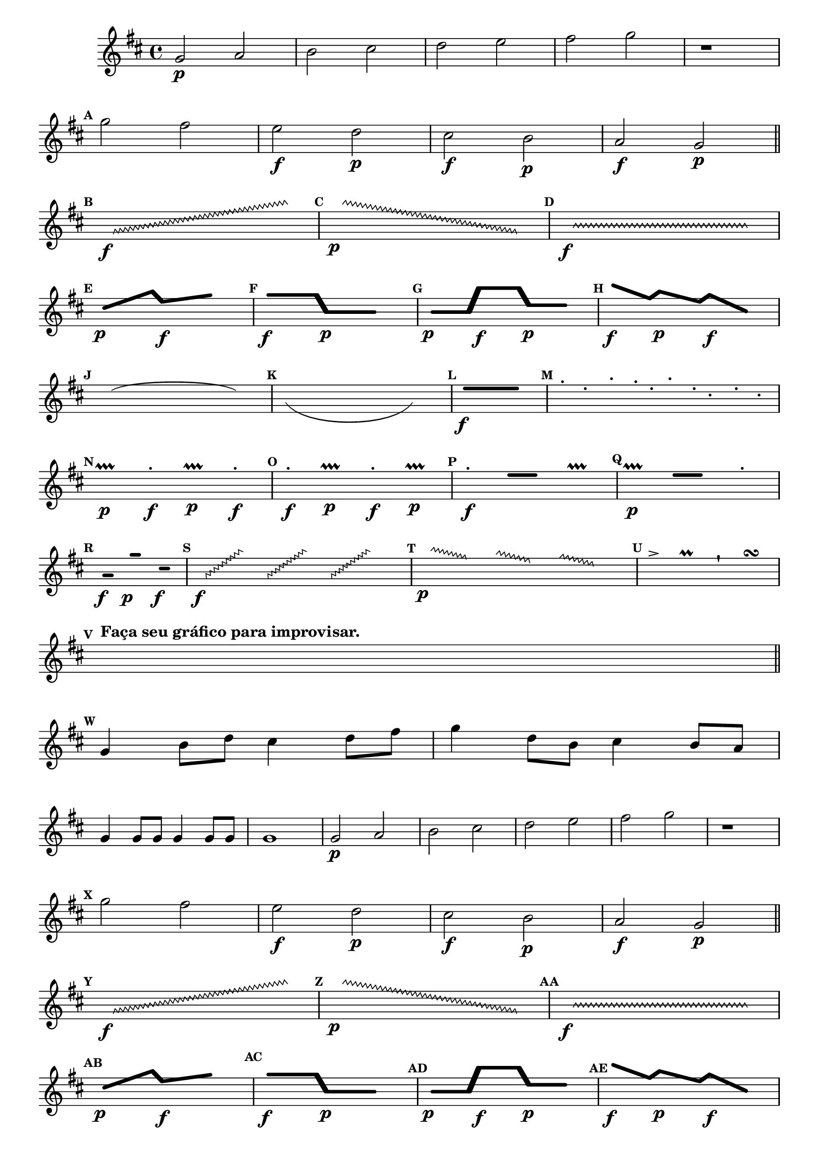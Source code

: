 %% -*- coding: utf-8 -*-
\version "2.16.0"

\transpose c g {
\relative c' {
  \override Staff.TimeSignature #'style = #'()
  \override Score.BarNumber #'transparent = ##t
  \override Score.RehearsalMark #'font-size = #-2
  \time 4/4 
  \key g \major


  %% CAVAQUINHO - BANJO
  \tag #'cv {
    c2\p d e fis g a 
    b2 c

    r1
    \break

    \mark \default
    c2 b
    a\f g\p fis\f e\p d\f c\p

    \bar "||"
    \break
    %% improviso contemporaneo

    \hideNotes
    \mark \default
    \override Glissando  #'style = #'zigzag
    c8\f \glissando s2. e'8

    \mark \default
    \override Glissando  #'style = #'zigzag
    e8\p \glissando s2. c,8

    \mark \default
    \override Glissando  #'style = #'zigzag
    e8\f \glissando s2. e8

    \break
    \mark \default
    \makeClusters { <f f >4.\p <d'd>16  <a a>4.\f <c c>8 }
    e16 	

    \mark \default
    \makeClusters { <c c>4.\f <c c>16 <e, e >4.\p <e e>8 }
    e16 	

    \mark \default
    \makeClusters { <e e >4\p <e  e>16  <e' e>4\f <e e>16  <g,  g>4\p <g g>16 }
    e16 	

    \mark \default
    \makeClusters { <f'  f>4\f <b, b>16  <d  d>4\p <a a>16 <c c >4\f <e, e >16    }
    e16 	

    \break
    \mark \default
    \slurUp
    c4(e  g8  e c4) 

    \mark \default
    \slurDown
    c'(g f8 g c'4 ) 

    \mark \default
    \makeClusters { <a,  a>2..\f <a a>16.}  
    e32

    \mark \default
    g8-. e-. b'-. a16-. e-. b'-. f-. d8-. f-. d-.

    \break
    \mark \default
    a4\p\prallprall a'\f-. a\p\prallprall a\f-. 

    \mark \default
    a\f-. a4\p\prallprall a\f-. a\p\prallprall

    \mark \default
    a\f-. 

    \makeClusters{<a a >4 <a a>}
    a,\prallprall 

    \mark \default
    a4\p\prallprall  

    \makeClusters{<a' a>4 <a a>}
    a-. 

    \break
    \mark \default
    \makeClusters { <d,  d>4\f <d d>32}  
    e32

    \makeClusters {<c' c>4\p <c c>16} 
    e32

    \makeClusters{<f, f >4\f <f f>32}
    e16

    \mark \default
    \override Glissando  #'style = #'zigzag
    c32\f \glissando s8 e'16

    \override Glissando  #'style = #'zigzag
    c,32 \glissando s8 e'16

    \override Glissando  #'style = #'zigzag
    c,32 \glissando s8 e'32
    e4.

    \mark \default
    \override Glissando  #'style = #'zigzag
    e32\p \glissando s8 b16

    \override Glissando  #'style = #'zigzag
    d32 \glissando s8 a16

    \override Glissando  #'style = #'zigzag
    c32 \glissando s8 g32
    e4.

    \mark \default
    f8-> 
    e
    f\prall 
    e
    f\staccatissimo 
    e
    f\turn
    e

    \break
    \mark \default
    c8^\markup {\bold {Faça seu gráfico para improvisar.}}  c c c c c c c

    \break
    \bar "||"

    \unHideNotes
    \mark \default
    c4 e8 g fis4 
    g8 b c4
    g8 e fis4 e8 d
    c4 c8 c c4 c8 c 
    c1
  }

  %% BANDOLIM
  \tag #'bd {
    c2\p d e fis g a 
    b2 c

    r1
    \break

    \mark \default
    c2 b
    a\f g\p fis\f e\p d\f c\p

    \bar "||"
    \break
    %% improviso contemporaneo

    \hideNotes
    \mark \default
    \override Glissando  #'style = #'zigzag
    c8\f \glissando s2. e'8

    \mark \default
    \override Glissando  #'style = #'zigzag
    e8\p \glissando s2. c,8

    \mark \default
    \override Glissando  #'style = #'zigzag
    e8\f \glissando s2. e8

    \break
    \mark \default
    \makeClusters { <f f >4.\p <d'd>16  <a a>4.\f <c c>8 }
    e16 	

    \mark \default
    \makeClusters { <c c>4.\f <c c>16 <e, e >4.\p <e e>8 }
    e16 	

    \mark \default
    \makeClusters { <e e >4\p <e  e>16  <e' e>4\f <e e>16  <g,  g>4\p <g g>16 }
    e16 	

    \mark \default
    \makeClusters { <f'  f>4\f <b, b>16  <d  d>4\p <a a>16 <c c >4\f <e, e >16    }
    e16 	

    \break
    \mark \default
    \slurUp
    c4(e  g8  e c4) 

    \mark \default
    \slurDown
    c'(g f8 g c'4 ) 

    \mark \default
    \makeClusters { <a,  a>2..\f <a a>16.}  
    e32

    \mark \default
    g8-. e-. b'-. a16-. e-. b'-. f-. d8-. f-. d-.

    \break
    \mark \default
    a4\p\prallprall a'\f-. a\p\prallprall a\f-. 

    \mark \default
    a\f-. a4\p\prallprall a\f-. a\p\prallprall

    \mark \default
    a\f-. 

    \makeClusters{<a a >4 <a a>}
    a,\prallprall 

    \mark \default
    a4\p\prallprall  

    \makeClusters{<a' a>4 <a a>}
    a-. 

    \break
    \mark \default
    \makeClusters { <d,  d>4\f <d d>32}  
    e32

    \makeClusters {<c' c>4\p <c c>16} 
    e32

    \makeClusters{<f, f >4\f <f f>32}
    e16

    \mark \default
    \override Glissando  #'style = #'zigzag
    c32\f \glissando s8 e'16

    \override Glissando  #'style = #'zigzag
    c,32 \glissando s8 e'16

    \override Glissando  #'style = #'zigzag
    c,32 \glissando s8 e'32
    e4.

    \mark \default
    \override Glissando  #'style = #'zigzag
    e32\p \glissando s8 b16

    \override Glissando  #'style = #'zigzag
    d32 \glissando s8 a16

    \override Glissando  #'style = #'zigzag
    c32 \glissando s8 g32
    e4.

    \mark \default
    f8-> 
    e
    f\prall 
    e
    f\staccatissimo 
    e
    f\turn
    e

    \break
    \mark \default
    c8^\markup {\bold {Faça seu gráfico para improvisar.}}  c c c c c c c

    \break
    \bar "||"

    \unHideNotes
    \mark \default
    c4 e8 g fis4 
    g8 b c4
    g8 e fis4 e8 d
    c4 c8 c c4 c8 c 
    c1
  }

  %% VIOLA
  \tag #'va {
    c2\p d e fis g a 
    b2 c

    r1
    \break

    \mark \default
    c2 b
    a\f g\p fis\f e\p d\f c\p

    \bar "||"
    \break
    %% improviso contemporaneo

    \hideNotes
    \mark \default
    \override Glissando  #'style = #'zigzag
    c8\f \glissando s2. e'8

    \mark \default
    \override Glissando  #'style = #'zigzag
    e8\p \glissando s2. c,8

    \mark \default
    \override Glissando  #'style = #'zigzag
    e8\f \glissando s2. e8

    \break
    \mark \default
    \makeClusters { <f f >4.\p <d'd>16  <a a>4.\f <c c>8 }
    e16 	

    \mark \default
    \makeClusters { <c c>4.\f <c c>16 <e, e >4.\p <e e>8 }
    e16 	

    \mark \default
    \makeClusters { <e e >4\p <e  e>16  <e' e>4\f <e e>16  <g,  g>4\p <g g>16 }
    e16 	

    \mark \default
    \makeClusters { <f'  f>4\f <b, b>16  <d  d>4\p <a a>16 <c c >4\f <e, e >16    }
    e16 	

    \break
    \mark \default
    \slurUp
    c4(e  g8  e c4) 

    \mark \default
    \slurDown
    c'(g f8 g c'4 ) 

    \mark \default
    \makeClusters { <a,  a>2..\f <a a>16.}  
    e32

    \mark \default
    g8-. e-. b'-. a16-. e-. b'-. f-. d8-. f-. d-.

    \break
    \mark \default
    a4\p\prallprall a'\f-. a\p\prallprall a\f-. 

    \mark \default
    a\f-. a4\p\prallprall a\f-. a\p\prallprall

    \mark \default
    a\f-. 

    \makeClusters{<a a >4 <a a>}
    a,\prallprall 

    \mark \default
    a4\p\prallprall  

    \makeClusters{<a' a>4 <a a>}
    a-. 

    \break
    \mark \default
    \makeClusters { <d,  d>4\f <d d>32}  
    e32

    \makeClusters {<c' c>4\p <c c>16} 
    e32

    \makeClusters{<f, f >4\f <f f>32}
    e16

    \mark \default
    \override Glissando  #'style = #'zigzag
    c32\f \glissando s8 e'16

    \override Glissando  #'style = #'zigzag
    c,32 \glissando s8 e'16

    \override Glissando  #'style = #'zigzag
    c,32 \glissando s8 e'32
    e4.

    \mark \default
    \override Glissando  #'style = #'zigzag
    e32\p \glissando s8 b16

    \override Glissando  #'style = #'zigzag
    d32 \glissando s8 a16

    \override Glissando  #'style = #'zigzag
    c32 \glissando s8 g32
    e4.

    \mark \default
    f8-> 
    e
    f\prall 
    e
    f\staccatissimo 
    e
    f\turn
    e

    \break
    \mark \default
    c8^\markup {\bold {Faça seu gráfico para improvisar.}}  c c c c c c c

    \break
    \bar "||"

    \unHideNotes
    \mark \default
    c4 e8 g fis4 
    g8 b c4
    g8 e fis4 e8 d
    c4 c8 c c4 c8 c 
    c1
  }

  %% VIOLÃO TENOR
  \tag #'vt {
    \clef "G_8"
    c,2\p d e fis g a 
    b2 c

    r1
    \break

    \mark \default
    c2 b
    a\f g\p fis\f e\p d\f c\p

    \bar "||"
    \break
    %% improviso contemporaneo

    \hideNotes
    \mark \default
    \override Glissando  #'style = #'zigzag
    c8\f \glissando s2. e'8

    \mark \default
    \override Glissando  #'style = #'zigzag
    e8\p \glissando s2. c,8

    \mark \default
    \override Glissando  #'style = #'zigzag
    e8\f \glissando s2. e8

    \break
    \mark \default
    \makeClusters { <f f >4.\p <d'd>16  <a a>4.\f <c c>8 }
    e16 	

    \mark \default
    \makeClusters { <c c>4.\f <c c>16 <e, e >4.\p <e e>8 }
    e16 	

    \mark \default
    \makeClusters { <e e >4\p <e  e>16  <e' e>4\f <e e>16  <g,  g>4\p <g g>16 }
    e16 	

    \mark \default
    \makeClusters { <f'  f>4\f <b, b>16  <d  d>4\p <a a>16 <c c >4\f <e, e >16    }
    e16 	

    \break
    \mark \default
    \slurUp
    c4(e  g8  e c4) 

    \mark \default
    \slurDown
    c'(g f8 g c'4 ) 

    \mark \default
    \makeClusters { <a,  a>2..\f <a a>16.}  
    e32

    \mark \default
    g8-. e-. b'-. a16-. e-. b'-. f-. d8-. f-. d-.

    \break
    \mark \default
    a4\p\prallprall a'\f-. a\p\prallprall a\f-. 

    \mark \default
    a\f-. a4\p\prallprall a\f-. a\p\prallprall

    \mark \default
    a\f-. 

    \makeClusters{<a a >4 <a a>}
    a,\prallprall 

    \mark \default
    a4\p\prallprall  

    \makeClusters{<a' a>4 <a a>}
    a-. 

    \break
    \mark \default
    \makeClusters { <d,  d>4\f <d d>32}  
    e32

    \makeClusters {<c' c>4\p <c c>16} 
    e32

    \makeClusters{<f, f >4\f <f f>32}
    e16

    \mark \default
    \override Glissando  #'style = #'zigzag
    c32\f \glissando s8 e'16

    \override Glissando  #'style = #'zigzag
    c,32 \glissando s8 e'16

    \override Glissando  #'style = #'zigzag
    c,32 \glissando s8 e'32
    e4.

    \mark \default
    \override Glissando  #'style = #'zigzag
    e32\p \glissando s8 b16

    \override Glissando  #'style = #'zigzag
    d32 \glissando s8 a16

    \override Glissando  #'style = #'zigzag
    c32 \glissando s8 g32
    e4.

    \mark \default
    f8-> 
    e
    f\prall 
    e
    f\staccatissimo 
    e
    f\turn
    e

    \break
    \mark \default
    c8^\markup {\bold {Faça seu gráfico para improvisar.}}  c c c c c c c

    \break
    \bar "||"

    \unHideNotes
    \mark \default
    c4 e8 g fis4 
    g8 b c4
    g8 e fis4 e8 d
    c4 c8 c c4 c8 c 
    c1
  }

  %% VIOLÃO
  \tag #'vi {
    \clef "G_8"
    c2\p d e fis g a 
    b2 c

    r1
    \break

    \mark \default
    c2 b
    a\f g\p fis\f e\p d\f c\p

    \bar "||"
    \break
    %% improviso contemporaneo

    \hideNotes
    \mark \default
    \override Glissando  #'style = #'zigzag
    c8\f \glissando s2. e'8

    \mark \default
    \override Glissando  #'style = #'zigzag
    e8\p \glissando s2. c,8

    \mark \default
    \override Glissando  #'style = #'zigzag
    e8\f \glissando s2. e8

    \break
    \mark \default
    \makeClusters { <f f >4.\p <d'd>16  <a a>4.\f <c c>8 }
    e16 	

    \mark \default
    \makeClusters { <c c>4.\f <c c>16 <e, e >4.\p <e e>8 }
    e16 	

    \mark \default
    \makeClusters { <e e >4\p <e  e>16  <e' e>4\f <e e>16  <g,  g>4\p <g g>16 }
    e16 	

    \mark \default
    \makeClusters { <f'  f>4\f <b, b>16  <d  d>4\p <a a>16 <c c >4\f <e, e >16    }
    e16 	

    \break
    \mark \default
    \slurUp
    c4(e  g8  e c4) 

    \mark \default
    \slurDown
    c'(g f8 g c'4 ) 

    \mark \default
    \makeClusters { <a,  a>2..\f <a a>16.}  
    e32

    \mark \default
    g8-. e-. b'-. a16-. e-. b'-. f-. d8-. f-. d-.

    \break
    \mark \default
    a4\p\prallprall a'\f-. a\p\prallprall a\f-. 

    \mark \default
    a\f-. a4\p\prallprall a\f-. a\p\prallprall

    \mark \default
    a\f-. 

    \makeClusters{<a a >4 <a a>}
    a,\prallprall 

    \mark \default
    a4\p\prallprall  

    \makeClusters{<a' a>4 <a a>}
    a-. 

    \break
    \mark \default
    \makeClusters { <d,  d>4\f <d d>32}  
    e32

    \makeClusters {<c' c>4\p <c c>16} 
    e32

    \makeClusters{<f, f >4\f <f f>32}
    e16

    \mark \default
    \override Glissando  #'style = #'zigzag
    c32\f \glissando s8 e'16

    \override Glissando  #'style = #'zigzag
    c,32 \glissando s8 e'16

    \override Glissando  #'style = #'zigzag
    c,32 \glissando s8 e'32
    e4.

    \mark \default
    \override Glissando  #'style = #'zigzag
    e32\p \glissando s8 b16

    \override Glissando  #'style = #'zigzag
    d32 \glissando s8 a16

    \override Glissando  #'style = #'zigzag
    c32 \glissando s8 g32
    e4.

    \mark \default
    f8-> 
    e
    f\prall 
    e
    f\staccatissimo 
    e
    f\turn
    e

    \break
    \mark \default
    c8^\markup {\bold {Faça seu gráfico para improvisar.}}  c c c c c c c

    \break
    \bar "||"

    \unHideNotes
    \mark \default
    c4 e8 g fis4 
    g8 b c4
    g8 e fis4 e8 d
    c4 c8 c c4 c8 c 
    c1
  }

  %% BAIXO - BAIXOLÃO
  \tag #'bx {
    \clef bass
    c,2\p d e fis g a 
    b2 c

    r1
    \break

    \mark \default
    c2 b
    a\f g\p fis\f e\p d\f c\p

    \bar "||"
    \break
    %% improviso contemporaneo

    \hideNotes
    \mark \default
    \override Glissando  #'style = #'zigzag
    c8\f \glissando s2. e'8

    \mark \default
    \override Glissando  #'style = #'zigzag
    e8\p \glissando s2. c,8

    \mark \default
    \override Glissando  #'style = #'zigzag
    e8\f \glissando s2. e8

    \break
    \mark \default
    \makeClusters { <f f >4.\p <d'd>16  <a a>4.\f <c c>8 }
    e16 	

    \mark \default
    \makeClusters { <c c>4.\f <c c>16 <e, e >4.\p <e e>8 }
    e16 	

    \mark \default
    \makeClusters { <e e >4\p <e  e>16  <e' e>4\f <e e>16  <g,  g>4\p <g g>16 }
    e16 	

    \mark \default
    \makeClusters { <f'  f>4\f <b, b>16  <d  d>4\p <a a>16 <c c >4\f <e, e >16    }
    e16 	

    \break
    \mark \default
    \slurUp
    c4(e  g8  e c4) 

    \mark \default
    \slurDown
    c'(g f8 g c'4 ) 

    \mark \default
    \makeClusters { <a,  a>2..\f <a a>16.}  
    e32

    \mark \default
    g8-. e-. b'-. a16-. e-. b'-. f-. d8-. f-. d-.

    \break
    \mark \default
    a4\p\prallprall a'\f-. a\p\prallprall a\f-. 

    \mark \default
    a\f-. a4\p\prallprall a\f-. a\p\prallprall

    \mark \default
    a\f-. 

    \makeClusters{<a a >4 <a a>}
    a,\prallprall 

    \mark \default
    a4\p\prallprall  

    \makeClusters{<a' a>4 <a a>}
    a-. 

    \break
    \mark \default
    \makeClusters { <d,  d>4\f <d d>32}  
    e32

    \makeClusters {<c' c>4\p <c c>16} 
    e32

    \makeClusters{<f, f >4\f <f f>32}
    e16

    \mark \default
    \override Glissando  #'style = #'zigzag
    c32\f \glissando s8 e'16

    \override Glissando  #'style = #'zigzag
    c,32 \glissando s8 e'16

    \override Glissando  #'style = #'zigzag
    c,32 \glissando s8 e'32
    e4.

    \mark \default
    \override Glissando  #'style = #'zigzag
    e32\p \glissando s8 b16

    \override Glissando  #'style = #'zigzag
    d32 \glissando s8 a16

    \override Glissando  #'style = #'zigzag
    c32 \glissando s8 g32
    e4.

    \mark \default
    f8-> 
    e
    f\prall 
    e
    f\staccatissimo 
    e
    f\turn
    e

    \break
    \mark \default
    c8^\markup {\bold {Faça seu gráfico para improvisar.}}  c c c c c c c

    \break
    \bar "||"

    \unHideNotes
    \mark \default
    c4 e8 g fis4 
    g8 b c4
    g8 e fis4 e8 d
    c4 c8 c c4 c8 c 
    c1
  }

  %% END DOCUMENT

  \bar "|."
}
}